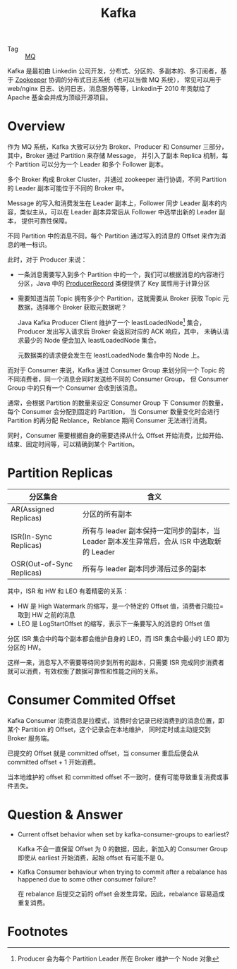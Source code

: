:PROPERTIES:
:ID:       37b4e39e-1f8b-4e61-beab-5cea9f2f784c
:END:
#+TITLE: Kafka

+ Tag :: [[id:eceddbcd-fbd5-4c0d-a422-48fc65c2a7d3][MQ]]

Kafka 是最初由 Linkedin 公司开发，分布式、分区的、多副本的、多订阅者，基于 [[id:bcb3ebff-0bc1-413e-9f4e-f490f0a2e83f][Zookeeper]] 协调的分布式日志系统（也可以当做 MQ 系统），
常见可以用于 web/nginx 日志、访问日志，消息服务等等，Linkedin于 2010 年贡献给了 Apache 基金会并成为顶级开源项目。

* Overview
  作为 MQ 系统，Kafka 大致可以分为 Broker、Producer 和 Consumer 三部分，其中，Broker 通过 Partition 来存储 Message，
  并引入了副本 Replica 机制，每个 Partition 可以分为一个 Leader 和多个 Follower 副本。

  多个 Broker 构成 Broker Cluster，并通过 zookeeper 进行协调，不同 Partition 的 Leader 副本可能位于不同的 Broker 中。

  Message 的写入和消费发生在 Leader 副本上，Follower 同步 Leader 副本的内容，类似主从，可以在 Leader 副本异常后从 Follower 中选举出新的 Leader 副本，
  提供可靠性保障。

  不同 Partition 中的消息不同，每个 Partition 通过写入的消息的 Offset 来作为消息的唯一标识。

  此时，对于 Producer 来说：
  + 一条消息需要写入到多个 Partition 中的一个，我们可以根据消息的内容进行分区，Java 中的 [[https://kafka.apache.org/23/javadoc/org/apache/kafka/clients/producer/ProducerRecord.html][ProducerRecord]] 类便提供了 Key 属性用于计算分区
  + 需要知道当前 Topic 拥有多少个 Partition，这就需要从 Broker 获取 Topic 元数据，选择哪个 Broker 获取元数据呢？

    Java Kafka Producer Client 维护了一个 leastLoadedNode[fn:1] 集合，Producer 发出写入请求后 Broker 会返回对应的 ACK 响应，其中，
    未确认请求最少的 Node 便会加入 leastLoadedNode 集合。

    元数据类的请求便会发生在 leastLoadedNode 集合中的 Node 上。

  而对于 Consumer 来说，Kafka 通过 Consumer Group 来划分同一个 Topic 的不同消费者，同一个消息会同时发送给不同的 Consumer Group，
  但 Consumer Group 中的只有一个 Consumer 会收到该消息。

  通常，会根据 Partition 的数量来设定 Consumer Group 下 Consumer 的数量，每个 Consumer 会分配到固定的 Partition，
  当 Consumer 数量变化时会进行 Partition 的再分配 Reblance，Reblance 期间 Consumer 无法进行消费。

  同时，Consumer 需要根据自身的需要选择从什么 Offset 开始消费，比如开始、结束、固定时间等，可以精确到某个 Partition。

* Partition Replicas
  |---------------------------+--------------------------------------------------------------------------------------------|
  | 分区集合                  | 含义                                                                                       |
  |---------------------------+--------------------------------------------------------------------------------------------|
  | AR(Assigned Replicas)     | 分区的所有副本                                                                             |
  | ISR(In-Sync Replicas)     | 所有与 leader 副本保持一定同步的副本，当 Leader 副本发生异常后，会从 ISR 中选取新的 Leader |
  | OSR(Out-of-Sync Replicas) | 所有与 leader 副本同步滞后过多的副本                                                       |
  |---------------------------+--------------------------------------------------------------------------------------------|

  其中，ISR 和 HW 和 LEO 有着精密的关系：
  + HW 是 High Watermark 的缩写，是一个特定的 Offset 值，消费者只能拉=取到 HW 之前的消息
  + LEO 是 LogStartOffset 的缩写，表示下一条要写入的消息的 Offset 值

  分区 ISR 集合中的每个副本都会维护自身的 LEO，而 ISR 集合中最小的 LEO 即为分区的 HW。

  这样一来，消息写入不需要等待同步到所有的副本，只需要 ISR 完成同步消费者就可以消费，有效权衡了数据可靠性和性能之间的关系。

* Consumer Commited Offset
  Kafka Consumer 消费消息是拉模式，消费时会记录已经消费到的消息位置，即某个 Partition 的 Offset，这个记录会在本地维护，
  同时定时或主动提交到 Broker 服务端。

  已提交的 Offset 就是 committed offset，当 consumer 重启后便会从 committed offset + 1 开始消费。

  当本地维护的 offset 和 committed offset 不一致时，便有可能导致重复消费或事件丢失。

* Question & Answer
  + Current offset behavior when set by kafka-consumer-groups to earliest?

    Kafka 不会一直保留 Offset 为 0 的数据，因此，新加入的 Consumer Group 即使从 earliest 开始消费，起始 offset 有可能不是 0。

  + Kafka Consumer behaviour when trying to commit after a rebalance has happened due to some other consumer failure?

    在 rebalance 后提交之前的 offset 会发生异常。因此，rebalance 容易造成重复消费。

* Footnotes

[fn:1] Producer 会为每个 Partition Leader 所在 Broker 维护一个 Node 对象


